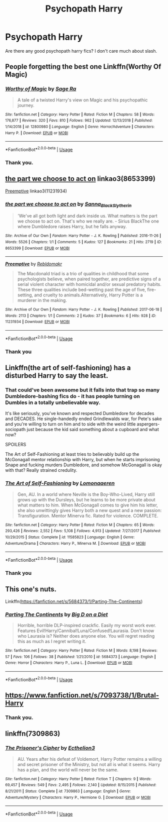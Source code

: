 #+TITLE: Psychopath Harry

* Psychopath Harry
:PROPERTIES:
:Author: Ladter
:Score: 9
:DateUnix: 1548541331.0
:DateShort: 2019-Jan-27
:FlairText: Request
:END:
Are there any good psychopath harry fics? I don't care much about slash.


** People forgetting the best one Linkffn(Worthy Of Magic)
:PROPERTIES:
:Author: ilikesmokingmid
:Score: 5
:DateUnix: 1548558138.0
:DateShort: 2019-Jan-27
:END:

*** [[https://www.fanfiction.net/s/12800980/1/][*/Worthy of Magic/*]] by [[https://www.fanfiction.net/u/9922227/Sage-Ra][/Sage Ra/]]

#+begin_quote
  A tale of a twisted Harry's view on Magic and his psychopathic journey.
#+end_quote

^{/Site/:} ^{fanfiction.net} ^{*|*} ^{/Category/:} ^{Harry} ^{Potter} ^{*|*} ^{/Rated/:} ^{Fiction} ^{M} ^{*|*} ^{/Chapters/:} ^{58} ^{*|*} ^{/Words/:} ^{176,877} ^{*|*} ^{/Reviews/:} ^{320} ^{*|*} ^{/Favs/:} ^{810} ^{*|*} ^{/Follows/:} ^{962} ^{*|*} ^{/Updated/:} ^{12/13/2018} ^{*|*} ^{/Published/:} ^{1/14/2018} ^{*|*} ^{/id/:} ^{12800980} ^{*|*} ^{/Language/:} ^{English} ^{*|*} ^{/Genre/:} ^{Horror/Adventure} ^{*|*} ^{/Characters/:} ^{Harry} ^{P.} ^{*|*} ^{/Download/:} ^{[[http://www.ff2ebook.com/old/ffn-bot/index.php?id=12800980&source=ff&filetype=epub][EPUB]]} ^{or} ^{[[http://www.ff2ebook.com/old/ffn-bot/index.php?id=12800980&source=ff&filetype=mobi][MOBI]]}

--------------

*FanfictionBot*^{2.0.0-beta} | [[https://github.com/tusing/reddit-ffn-bot/wiki/Usage][Usage]]
:PROPERTIES:
:Author: FanfictionBot
:Score: 2
:DateUnix: 1548558152.0
:DateShort: 2019-Jan-27
:END:


*** Thank you.
:PROPERTIES:
:Author: Ladter
:Score: 1
:DateUnix: 1548603212.0
:DateShort: 2019-Jan-27
:END:


** [[https://archiveofourown.org/works/8653399][the part we choose to act on]] linkao3(8653399)

[[https://archiveofourown.org/works/11231934][Preemptive]] linkao3(11231934)
:PROPERTIES:
:Author: siderumincaelo
:Score: 4
:DateUnix: 1548546678.0
:DateShort: 2019-Jan-27
:END:

*** [[https://archiveofourown.org/works/8653399][*/the part we choose to act on/*]] by [[https://www.archiveofourown.org/users/Sanna_Black_Slytherin/pseuds/Sanna_Black_Slytherin][/Sanna_Black_Slytherin/]]

#+begin_quote
  'We've all got both light and dark inside us. What matters is the part we choose to act on. That's who we really are. - Sirius BlackThe one where Dumbledore raises Harry, but he falls anyway.
#+end_quote

^{/Site/:} ^{Archive} ^{of} ^{Our} ^{Own} ^{*|*} ^{/Fandom/:} ^{Harry} ^{Potter} ^{-} ^{J.} ^{K.} ^{Rowling} ^{*|*} ^{/Published/:} ^{2016-11-26} ^{*|*} ^{/Words/:} ^{5526} ^{*|*} ^{/Chapters/:} ^{1/1} ^{*|*} ^{/Comments/:} ^{5} ^{*|*} ^{/Kudos/:} ^{127} ^{*|*} ^{/Bookmarks/:} ^{21} ^{*|*} ^{/Hits/:} ^{2719} ^{*|*} ^{/ID/:} ^{8653399} ^{*|*} ^{/Download/:} ^{[[https://archiveofourown.org/downloads/Sa/Sanna_Black_Slytherin/8653399/the%20part%20we%20choose%20to%20act.epub?updated_at=1480120830][EPUB]]} ^{or} ^{[[https://archiveofourown.org/downloads/Sa/Sanna_Black_Slytherin/8653399/the%20part%20we%20choose%20to%20act.mobi?updated_at=1480120830][MOBI]]}

--------------

[[https://archiveofourown.org/works/11231934][*/Preemptive/*]] by [[https://www.archiveofourown.org/users/Rebldomakr/pseuds/Rebldomakr][/Rebldomakr/]]

#+begin_quote
  The Macdonald triad is a trio of qualities in childhood that some psychologists believe, when paired together, are predictive signs of a serial violent character with homicidal and/or sexual predatory habits. These three qualities include bed-wetting past the age of five, fire-setting, and cruelty to animals.Alternatively, Harry Potter is a murderer in the making.
#+end_quote

^{/Site/:} ^{Archive} ^{of} ^{Our} ^{Own} ^{*|*} ^{/Fandom/:} ^{Harry} ^{Potter} ^{-} ^{J.} ^{K.} ^{Rowling} ^{*|*} ^{/Published/:} ^{2017-06-18} ^{*|*} ^{/Words/:} ^{2113} ^{*|*} ^{/Chapters/:} ^{1/1} ^{*|*} ^{/Comments/:} ^{2} ^{*|*} ^{/Kudos/:} ^{37} ^{*|*} ^{/Bookmarks/:} ^{6} ^{*|*} ^{/Hits/:} ^{928} ^{*|*} ^{/ID/:} ^{11231934} ^{*|*} ^{/Download/:} ^{[[https://archiveofourown.org/downloads/Re/Rebldomakr/11231934/Preemptive.epub?updated_at=1497926065][EPUB]]} ^{or} ^{[[https://archiveofourown.org/downloads/Re/Rebldomakr/11231934/Preemptive.mobi?updated_at=1497926065][MOBI]]}

--------------

*FanfictionBot*^{2.0.0-beta} | [[https://github.com/tusing/reddit-ffn-bot/wiki/Usage][Usage]]
:PROPERTIES:
:Author: FanfictionBot
:Score: 1
:DateUnix: 1548546687.0
:DateShort: 2019-Jan-27
:END:


*** Thank you
:PROPERTIES:
:Author: Ladter
:Score: 1
:DateUnix: 1548547888.0
:DateShort: 2019-Jan-27
:END:


** Linkffn(the art of self-fashioning) has a disturbed Harry to say the least.
:PROPERTIES:
:Author: MartDiamond
:Score: 4
:DateUnix: 1548550826.0
:DateShort: 2019-Jan-27
:END:

*** That could've been awesome but it falls into that trap so many Dumbledore-bashing fics do - it has people turning on Dumbles in a totally unbelievable way.

It's like seriously, you've known and respected Dumbledore for decades and DECADES. He single-handedly ended Grindlewalds war, for Pete's sake and you're willing to turn on him and to side with the weird little aspergers-sociopath just because the kid said something about a cupboard and what now?

SPOILERS

The Art of Self-Fashioning at least tries to believably build up the McGonagall mentor relationship with Harry, but when he starts imprisoning Snape and fucking murders Dumbledore, and somehow McGonagall is okay with that? Really strained credulity.
:PROPERTIES:
:Author: sfinebyme
:Score: 9
:DateUnix: 1548561467.0
:DateShort: 2019-Jan-27
:END:


*** [[https://www.fanfiction.net/s/11585823/1/][*/The Art of Self-Fashioning/*]] by [[https://www.fanfiction.net/u/1265079/Lomonaaeren][/Lomonaaeren/]]

#+begin_quote
  Gen, AU. In a world where Neville is the Boy-Who-Lived, Harry still grows up with the Dursleys, but he learns to be more private about what matters to him. When McGonagall comes to give him his letter, she also unwittingly gives Harry both a new quest and a new passion: Transfiguration. Mentor Minerva fic. Rated for violence. COMPLETE.
#+end_quote

^{/Site/:} ^{fanfiction.net} ^{*|*} ^{/Category/:} ^{Harry} ^{Potter} ^{*|*} ^{/Rated/:} ^{Fiction} ^{M} ^{*|*} ^{/Chapters/:} ^{65} ^{*|*} ^{/Words/:} ^{293,426} ^{*|*} ^{/Reviews/:} ^{2,552} ^{*|*} ^{/Favs/:} ^{5,108} ^{*|*} ^{/Follows/:} ^{4,913} ^{*|*} ^{/Updated/:} ^{7/27/2017} ^{*|*} ^{/Published/:} ^{10/29/2015} ^{*|*} ^{/Status/:} ^{Complete} ^{*|*} ^{/id/:} ^{11585823} ^{*|*} ^{/Language/:} ^{English} ^{*|*} ^{/Genre/:} ^{Adventure/Drama} ^{*|*} ^{/Characters/:} ^{Harry} ^{P.,} ^{Minerva} ^{M.} ^{*|*} ^{/Download/:} ^{[[http://www.ff2ebook.com/old/ffn-bot/index.php?id=11585823&source=ff&filetype=epub][EPUB]]} ^{or} ^{[[http://www.ff2ebook.com/old/ffn-bot/index.php?id=11585823&source=ff&filetype=mobi][MOBI]]}

--------------

*FanfictionBot*^{2.0.0-beta} | [[https://github.com/tusing/reddit-ffn-bot/wiki/Usage][Usage]]
:PROPERTIES:
:Author: FanfictionBot
:Score: 2
:DateUnix: 1548550844.0
:DateShort: 2019-Jan-27
:END:


*** Thank you
:PROPERTIES:
:Author: Ladter
:Score: 2
:DateUnix: 1548551071.0
:DateShort: 2019-Jan-27
:END:


** This one's nuts.

Linkffn([[https://fanfiction.net/s/5684373/1/Parting-The-Continents]])
:PROPERTIES:
:Author: AnIndividualist
:Score: 2
:DateUnix: 1548594733.0
:DateShort: 2019-Jan-27
:END:

*** [[https://www.fanfiction.net/s/5684373/1/][*/Parting The Continents/*]] by [[https://www.fanfiction.net/u/559963/Big-D-on-a-Diet][/Big D on a Diet/]]

#+begin_quote
  Horrible, horrible DLP-inspired crackfic. Easily my worst work ever. Features Evil!Harry/Cannibal!Luna/Confused!Laurasia. Don't know who Laurasia is? Neither does anyone else. You will regret reading this as much as I regret writing it.
#+end_quote

^{/Site/:} ^{fanfiction.net} ^{*|*} ^{/Category/:} ^{Harry} ^{Potter} ^{*|*} ^{/Rated/:} ^{Fiction} ^{M} ^{*|*} ^{/Words/:} ^{8,198} ^{*|*} ^{/Reviews/:} ^{57} ^{*|*} ^{/Favs/:} ^{106} ^{*|*} ^{/Follows/:} ^{38} ^{*|*} ^{/Published/:} ^{1/21/2010} ^{*|*} ^{/id/:} ^{5684373} ^{*|*} ^{/Language/:} ^{English} ^{*|*} ^{/Genre/:} ^{Horror} ^{*|*} ^{/Characters/:} ^{Harry} ^{P.,} ^{Luna} ^{L.} ^{*|*} ^{/Download/:} ^{[[http://www.ff2ebook.com/old/ffn-bot/index.php?id=5684373&source=ff&filetype=epub][EPUB]]} ^{or} ^{[[http://www.ff2ebook.com/old/ffn-bot/index.php?id=5684373&source=ff&filetype=mobi][MOBI]]}

--------------

*FanfictionBot*^{2.0.0-beta} | [[https://github.com/tusing/reddit-ffn-bot/wiki/Usage][Usage]]
:PROPERTIES:
:Author: FanfictionBot
:Score: 1
:DateUnix: 1548594746.0
:DateShort: 2019-Jan-27
:END:


** [[https://www.fanfiction.net/s/7093738/1/Brutal-Harry]]
:PROPERTIES:
:Author: lordamnesia
:Score: 1
:DateUnix: 1548550033.0
:DateShort: 2019-Jan-27
:END:

*** Thank you.
:PROPERTIES:
:Author: Ladter
:Score: 1
:DateUnix: 1548551063.0
:DateShort: 2019-Jan-27
:END:


** linkffn(7309863)
:PROPERTIES:
:Author: GrinningJest3r
:Score: 1
:DateUnix: 1549243702.0
:DateShort: 2019-Feb-04
:END:

*** [[https://www.fanfiction.net/s/7309863/1/][*/The Prisoner's Cipher/*]] by [[https://www.fanfiction.net/u/1007770/Ecthelion3][/Ecthelion3/]]

#+begin_quote
  AU. Years after his defeat of Voldemort, Harry Potter remains a willing and secret prisoner of the Ministry, but not all is what it seems. Harry has a plan, and the world will never be the same.
#+end_quote

^{/Site/:} ^{fanfiction.net} ^{*|*} ^{/Category/:} ^{Harry} ^{Potter} ^{*|*} ^{/Rated/:} ^{Fiction} ^{T} ^{*|*} ^{/Chapters/:} ^{9} ^{*|*} ^{/Words/:} ^{69,457} ^{*|*} ^{/Reviews/:} ^{549} ^{*|*} ^{/Favs/:} ^{2,495} ^{*|*} ^{/Follows/:} ^{2,140} ^{*|*} ^{/Updated/:} ^{8/15/2015} ^{*|*} ^{/Published/:} ^{8/21/2011} ^{*|*} ^{/Status/:} ^{Complete} ^{*|*} ^{/id/:} ^{7309863} ^{*|*} ^{/Language/:} ^{English} ^{*|*} ^{/Genre/:} ^{Adventure/Mystery} ^{*|*} ^{/Characters/:} ^{Harry} ^{P.,} ^{Hermione} ^{G.} ^{*|*} ^{/Download/:} ^{[[http://www.ff2ebook.com/old/ffn-bot/index.php?id=7309863&source=ff&filetype=epub][EPUB]]} ^{or} ^{[[http://www.ff2ebook.com/old/ffn-bot/index.php?id=7309863&source=ff&filetype=mobi][MOBI]]}

--------------

*FanfictionBot*^{2.0.0-beta} | [[https://github.com/tusing/reddit-ffn-bot/wiki/Usage][Usage]]
:PROPERTIES:
:Author: FanfictionBot
:Score: 1
:DateUnix: 1549243721.0
:DateShort: 2019-Feb-04
:END:
